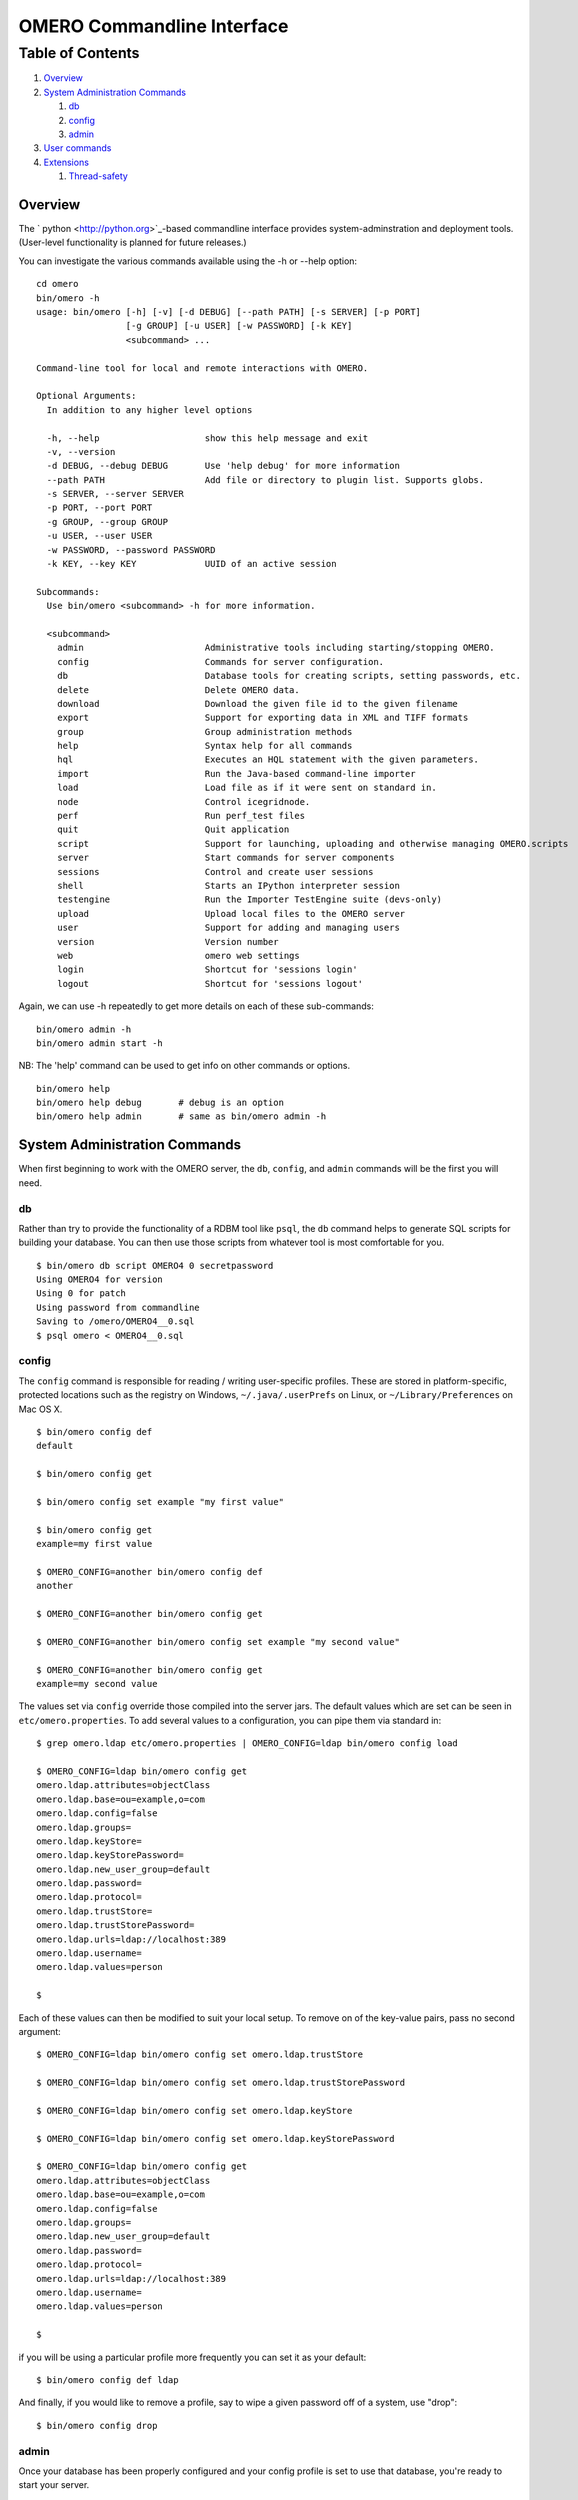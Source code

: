 OMERO Commandline Interface
===========================

Table of Contents
^^^^^^^^^^^^^^^^^

#. `Overview <#Overview>`_
#. `System Administration Commands <#SystemAdministrationCommands>`_

   #. `db <#db>`_
   #. `config <#config>`_
   #. `admin <#admin>`_

#. `User commands <#Usercommands>`_
#. `Extensions <#Extensions>`_

   #. `Thread-safety <#Thread-safety>`_

Overview
--------

The ` python <http://python.org>`_-based commandline interface provides
system-adminstration and deployment tools. (User-level functionality is
planned for future releases.)

You can investigate the various commands available using the -h or
--help option:

::

    cd omero
    bin/omero -h
    usage: bin/omero [-h] [-v] [-d DEBUG] [--path PATH] [-s SERVER] [-p PORT]
                     [-g GROUP] [-u USER] [-w PASSWORD] [-k KEY]
                     <subcommand> ...

    Command-line tool for local and remote interactions with OMERO.

    Optional Arguments:
      In addition to any higher level options

      -h, --help                    show this help message and exit
      -v, --version
      -d DEBUG, --debug DEBUG       Use 'help debug' for more information
      --path PATH                   Add file or directory to plugin list. Supports globs.
      -s SERVER, --server SERVER
      -p PORT, --port PORT
      -g GROUP, --group GROUP
      -u USER, --user USER
      -w PASSWORD, --password PASSWORD
      -k KEY, --key KEY             UUID of an active session

    Subcommands:
      Use bin/omero <subcommand> -h for more information.

      <subcommand>
        admin                       Administrative tools including starting/stopping OMERO.
        config                      Commands for server configuration.
        db                          Database tools for creating scripts, setting passwords, etc.
        delete                      Delete OMERO data.
        download                    Download the given file id to the given filename
        export                      Support for exporting data in XML and TIFF formats
        group                       Group administration methods
        help                        Syntax help for all commands
        hql                         Executes an HQL statement with the given parameters.
        import                      Run the Java-based command-line importer
        load                        Load file as if it were sent on standard in.
        node                        Control icegridnode.
        perf                        Run perf_test files
        quit                        Quit application
        script                      Support for launching, uploading and otherwise managing OMERO.scripts
        server                      Start commands for server components
        sessions                    Control and create user sessions
        shell                       Starts an IPython interpreter session
        testengine                  Run the Importer TestEngine suite (devs-only)
        upload                      Upload local files to the OMERO server
        user                        Support for adding and managing users
        version                     Version number
        web                         omero web settings
        login                       Shortcut for 'sessions login'
        logout                      Shortcut for 'sessions logout'

Again, we can use -h repeatedly to get more details on each of these
sub-commands:

::

    bin/omero admin -h
    bin/omero admin start -h 

NB: The 'help' command can be used to get info on other commands or
options.

::

    bin/omero help
    bin/omero help debug       # debug is an option
    bin/omero help admin       # same as bin/omero admin -h

System Administration Commands
------------------------------

When first beginning to work with the OMERO server, the ``db``,
``config``, and ``admin`` commands will be the first you will need.

db
~~

Rather than try to provide the functionality of a RDBM tool like
``psql``, the ``db`` command helps to generate SQL scripts for building
your database. You can then use those scripts from whatever tool is most
comfortable for you.

::

    $ bin/omero db script OMERO4 0 secretpassword
    Using OMERO4 for version
    Using 0 for patch
    Using password from commandline
    Saving to /omero/OMERO4__0.sql
    $ psql omero < OMERO4__0.sql

config
~~~~~~

The ``config`` command is responsible for reading / writing
user-specific profiles. These are stored in platform-specific, protected
locations such as the registry on Windows, ``~/.java/.userPrefs`` on
Linux, or ``~/Library/Preferences`` on Mac OS X.

::

    $ bin/omero config def
    default

    $ bin/omero config get

    $ bin/omero config set example "my first value"

    $ bin/omero config get
    example=my first value

    $ OMERO_CONFIG=another bin/omero config def
    another

    $ OMERO_CONFIG=another bin/omero config get

    $ OMERO_CONFIG=another bin/omero config set example "my second value"

    $ OMERO_CONFIG=another bin/omero config get
    example=my second value

The values set via ``config`` override those compiled into the server
jars. The default values which are set can be seen in
``etc/omero.properties``. To add several values to a configuration, you
can pipe them via standard in:

::

    $ grep omero.ldap etc/omero.properties | OMERO_CONFIG=ldap bin/omero config load

    $ OMERO_CONFIG=ldap bin/omero config get
    omero.ldap.attributes=objectClass
    omero.ldap.base=ou=example,o=com
    omero.ldap.config=false
    omero.ldap.groups=
    omero.ldap.keyStore=
    omero.ldap.keyStorePassword=
    omero.ldap.new_user_group=default
    omero.ldap.password=
    omero.ldap.protocol=
    omero.ldap.trustStore=
    omero.ldap.trustStorePassword=
    omero.ldap.urls=ldap://localhost:389
    omero.ldap.username=
    omero.ldap.values=person

    $

Each of these values can then be modified to suit your local setup. To
remove on of the key-value pairs, pass no second argument:

::

    $ OMERO_CONFIG=ldap bin/omero config set omero.ldap.trustStore

    $ OMERO_CONFIG=ldap bin/omero config set omero.ldap.trustStorePassword

    $ OMERO_CONFIG=ldap bin/omero config set omero.ldap.keyStore

    $ OMERO_CONFIG=ldap bin/omero config set omero.ldap.keyStorePassword

    $ OMERO_CONFIG=ldap bin/omero config get
    omero.ldap.attributes=objectClass
    omero.ldap.base=ou=example,o=com
    omero.ldap.config=false
    omero.ldap.groups=
    omero.ldap.new_user_group=default
    omero.ldap.password=
    omero.ldap.protocol=
    omero.ldap.urls=ldap://localhost:389
    omero.ldap.username=
    omero.ldap.values=person

    $

if you will be using a particular profile more frequently you can set it
as your default:

::

    $ bin/omero config def ldap

And finally, if you would like to remove a profile, say to wipe a given
password off of a system, use "drop":

::

    $ bin/omero config drop

admin
~~~~~

Once your database has been properly configured and your config profile
is set to use that database, you're ready to start your server.

::

    $ bin/omero admin start

User commands
-------------

"import" is probably the first user command many will want to use.
Running the command without any arguments will produce a help listing:

::

    $ bin/omero import
    /Users/josh/omero/log
    Usage: importer-cli [OPTION]... [FILE]
    Import single files into an OMERO instance.

    Mandatory arguments:
      -s    OMERO server hostname
      -u    OMERO experimenter name (username)
      -w    OMERO experimenter password
      -k    OMERO session key (can be used in place of -u and -w)

    Optional arguments:
      -d    OMERO dataset Id to import image into
      -n    Image name to use
      -p    OMERO server port [defaults to 4063]
      -h    Display this help and exit

    ex. importer-cli -s localhost -u bart -w simpson -d 50 foo.tiff

    Report bugs to <ome-users@openmicroscopy.org.uk>

So, to upload a file image.tiff, use:

::

    $ bin/omero import -s localhost -u josh -w secret image.tiff

In future versions, session handling will be provided.

Extensions
----------

Plugins can be written and put in the ``lib/python/omero/plugins``
directory. On execution, all plugins in that directory are registered
with the `OmeroCli </ome/wiki/OmeroCli>`_. Alternatively, the "--path"
argument can be used to point to other plugin files or directories.

Thread-safety
~~~~~~~~~~~~~

The ``omero.cli.CLI`` should be considered thread-*un*\ safe. A single
connection object is accessible from all plugins via
``self.ctx.conn(args)``, and it is assumed that changes to this object
will only take place in the current thread. The cli instance itself,
however, can be passed between multiple threads, as long as only one
accesses it sequentially, possibly via locking.

--------------

See also: `OmeroCliDesign </ome/wiki/OmeroCliDesign>`_ and for other
extensions to OMERO, see `ExtendingOmero </ome/wiki/ExtendingOmero>`_.
